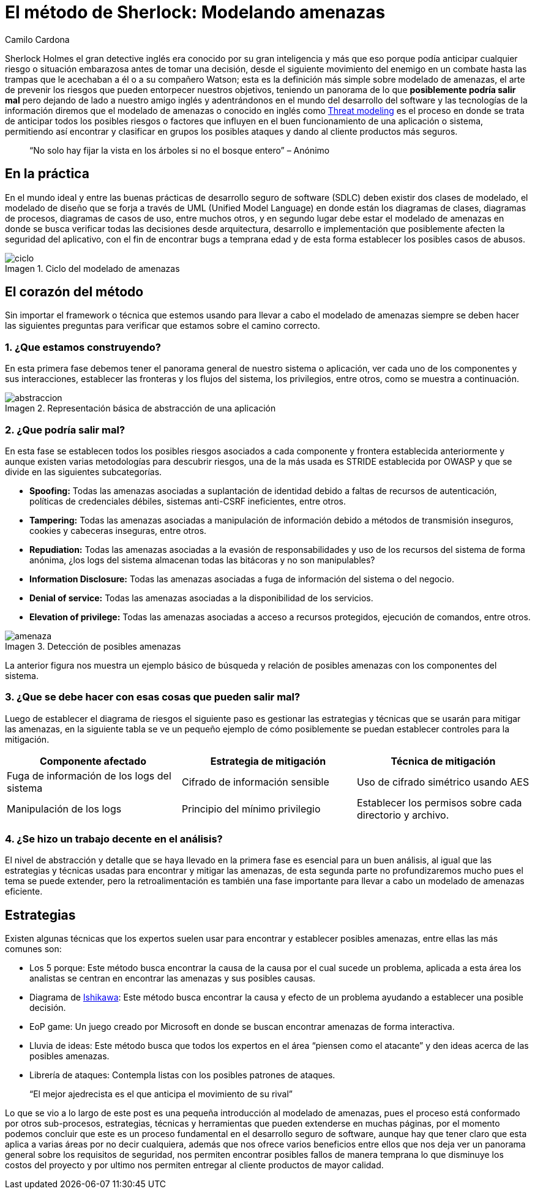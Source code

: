:slug: metodo-sherlock-modelando-amenazas/
:date: 2017-01-24
:category: opiniones-de-seguridad
:tags: sdlc, modelar, amenaza, concientizar
:Image: sherlock.png
:author: Camilo Cardona
:writer: camiloc
:name: Camilo Cardona
:about1: Ingeniero de sistemas y computación, OSCP, OSWP
:about2: "No tengo talentos especiales, pero sí soy profundamente curioso" Albert Einstein
:figure-caption: Imagen

= El método de Sherlock: Modelando amenazas

Sherlock Holmes el gran detective inglés era conocido por su gran inteligencia 
y más que eso porque podía anticipar cualquier riesgo o situación embarazosa 
antes de tomar una decisión, desde el siguiente movimiento del enemigo en un 
combate hasta las trampas que le acechaban a él o a su compañero Watson; esta 
es la definición más simple sobre modelado de amenazas, el arte de prevenir los 
riesgos que pueden entorpecer nuestros objetivos, teniendo un panorama de lo que 
*posiblemente podría salir mal* pero dejando de lado a nuestro amigo inglés y 
adentrándonos en el mundo del desarrollo del software y las tecnologías de la 
información diremos que el modelado de amenazas o conocido en inglés como 
https://news.asis.io/sites/default/files/Threat%20Modeling.pdf[Threat modeling] 
es el proceso en donde se trata de anticipar todos los posibles riesgos o 
factores que influyen en el buen funcionamiento de una aplicación o sistema, 
permitiendo así encontrar y clasificar en grupos los posibles ataques y dando 
al cliente productos más seguros.

[quote]
“No solo hay fijar la vista en los árboles si no el bosque entero” – Anónimo

== En la práctica

En el mundo ideal y entre las buenas prácticas de desarrollo seguro de software 
(SDLC) deben existir dos clases de modelado, el modelado de diseño que se forja 
a través de UML (Unified Model Language) en donde están los diagramas de clases, 
diagramas de procesos, diagramas de casos de uso, entre muchos otros, y en 
segundo lugar debe estar el modelado de amenazas en donde se busca verificar 
todas las decisiones desde arquitectura, desarrollo e implementación que 
posiblemente afecten la seguridad del aplicativo, con el fin de encontrar bugs 
a temprana edad y de esta forma establecer los posibles casos de abusos.

.Ciclo del modelado de amenazas
image::sherlock.png[ciclo]

== El corazón del método

Sin importar el framework o técnica que estemos usando para llevar a cabo el 
modelado de amenazas siempre se deben hacer las siguientes preguntas para 
verificar que estamos sobre el camino correcto.

=== 1. ¿Que estamos construyendo?

En esta primera fase debemos tener el panorama general de nuestro sistema o 
aplicación, ver cada uno de los componentes y sus interacciones, establecer las 
fronteras y los flujos del sistema, los privilegios, entre otros, como se 
muestra a continuación.

.Representación básica de abstracción de una aplicación
image::2.png[abstraccion]

=== 2. ¿Que podría salir mal?

En esta fase se establecen todos los posibles riesgos asociados a cada componente 
y frontera establecida anteriormente y aunque existen varias metodologías para 
descubrir riesgos, una de la más usada es STRIDE establecida por OWASP y que se 
divide en las siguientes subcategorías.

* *Spoofing:* Todas las amenazas asociadas a suplantación de identidad debido a 
faltas de recursos de autenticación, políticas de credenciales débiles, 
sistemas anti-CSRF ineficientes, entre otros.
* *Tampering:* Todas las amenazas asociadas a manipulación de información debido a 
métodos de transmisión inseguros, cookies y cabeceras inseguras, entre otros.
* *Repudiation:* Todas las amenazas asociadas a la evasión de responsabilidades y 
uso de los recursos del sistema de forma anónima, ¿los logs del sistema 
almacenan todas las bitácoras y no son manipulables?
* *Information Disclosure:* Todas las amenazas asociadas a fuga de información del 
sistema o del negocio.
* *Denial of service:* Todas las amenazas asociadas a la disponibilidad de los 
servicios.
* *Elevation of privilege:* Todas las amenazas asociadas a acceso a recursos 
protegidos, ejecución de comandos, entre otros.

.Detección de posibles amenazas
image::3.png[amenaza]

La anterior figura nos muestra un ejemplo básico de búsqueda y relación de 
posibles amenazas con los componentes del sistema.

=== 3. ¿Que se debe hacer con esas cosas que pueden salir mal?

Luego de establecer el diagrama de riesgos el siguiente paso es gestionar las 
estrategias y técnicas que se usarán para mitigar las amenazas, en la siguiente 
tabla se ve un pequeño ejemplo de cómo posiblemente se puedan establecer 
controles para la mitigación.

[cols="^2,^2,^2",options="header"]
|===
| Componente afectado | Estrategia de mitigación | Técnica de mitigación
| Fuga de información de los logs del sistema | Cifrado de información sensible | Uso de cifrado simétrico usando AES 
| Manipulación de los logs | Principio del mínimo privilegio | Establecer los permisos sobre cada directorio y archivo. 

|===

=== 4. ¿Se hizo un trabajo decente en el análisis?

El nivel de abstracción y detalle que se haya llevado en la primera fase es 
esencial para un buen análisis, al igual que las estrategias y técnicas usadas 
para encontrar y mitigar las amenazas, de esta segunda parte no profundizaremos 
mucho pues el tema se puede extender, pero la retroalimentación es también una 
fase importante para llevar a cabo un modelado de amenazas eficiente.

== Estrategias

Existen algunas técnicas que los expertos suelen usar para encontrar y establecer 
posibles amenazas, entre ellas las más comunes son:

* Los 5 porque: Este método busca encontrar la causa de la causa por el cual 
sucede un problema, aplicada a esta área los analistas se centran en 
encontrar las amenazas y sus posibles causas.
* Diagrama de https://en.wikipedia.org/wiki/Ishikawa_diagram[Ishikawa]: Este método 
busca encontrar la causa y efecto de un problema ayudando a establecer una posible 
decisión.
* EoP game: Un juego creado por Microsoft en donde se buscan encontrar amenazas 
de forma interactiva.
* Lluvia de ideas: Este método busca que todos los expertos en el área “piensen 
como el atacante” y den ideas acerca de las posibles amenazas.
* Librería de ataques: Contempla listas con los posibles patrones de ataques.

[quote]
“El mejor ajedrecista es el que anticipa el movimiento de su rival”

Lo que se vio a lo largo de este post es una pequeña introducción al modelado 
de amenazas, pues el proceso está conformado por otros sub-procesos, 
estrategias, técnicas y herramientas que pueden extenderse en muchas páginas, 
por el momento podemos concluir que este es un proceso fundamental en el 
desarrollo seguro de software, aunque hay que tener claro que esta aplica a 
varias áreas por no decir cualquiera, además que nos ofrece varios beneficios 
entre ellos que nos deja ver un panorama general sobre los requisitos de 
seguridad, nos permiten encontrar posibles fallos de manera temprana lo que 
disminuye los costos del proyecto y por ultimo nos permiten entregar al cliente 
productos de mayor calidad.
